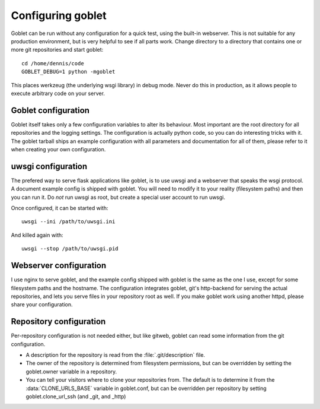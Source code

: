 Configuring goblet
==================
Goblet can be run without any configuration for a quick test, using the
built-in webserver. This is not suitable for any production environment, but is
very helpful to see if all parts work. Change directory to a directory that
contains one or more git repositories and start goblet::

  cd /home/dennis/code
  GOBLET_DEBUG=1 python -mgoblet

This places werkzeug (the underlying wsgi library) in debug mode. Never do this
in production, as it allows people to execute arbitrary code on your server.

Goblet configuration
--------------------
Goblet itself takes only a few configuration variables to alter its behaviour.
Most important are the root directory for all repositories and the logging
settings. The configuration is actually python code, so you can do interesting
tricks with it. The goblet tarball ships an example configuration with all
parameters and documentation for all of them, please refer to it when creating
your own configuration.

uwsgi configuration
-------------------
The prefered way to serve flask applications like goblet, is to use uwsgi and a
webserver that speaks the wsgi protocol. A document example config is shipped
with goblet. You will need to modify it to your reality (filesystem paths) and
then you can run it. Do *not* run uwsgi as root, but create a special user
account to run uwsgi.

Once configured, it can be started with::

  uwsgi --ini /path/to/uwsgi.ini

And killed again with::

  uwsgi --stop /path/to/uwsgi.pid

Webserver configuration
-----------------------
I use nginx to serve goblet, and the example config shipped with goblet is the
same as the one I use, except for some filesystem paths and the hostname. The
configuration integrates goblet, git's http-backend for serving the actual
repositories, and lets you serve files in your repository root as well. If you
make goblet work using another httpd, please share your configuration.

Repository configuration
------------------------

Per-repository configuration is not needed either, but like gitweb, goblet can
read some information from the git configuration.

* A description for the repository is read from the :file:`.git/description`
  file.
* The owner of the repository is determined from filesystem permissions, but
  can be overridden by setting the goblet.owner variable in a repository.
* You can tell your visitors where to clone your repositories from. The default
  is to determine it from the :data:`CLONE_URLS_BASE` variable in goblet.conf,
  but can be overridden per repository by setting goblet.clone_url_ssh (and
  _git, and _http)
